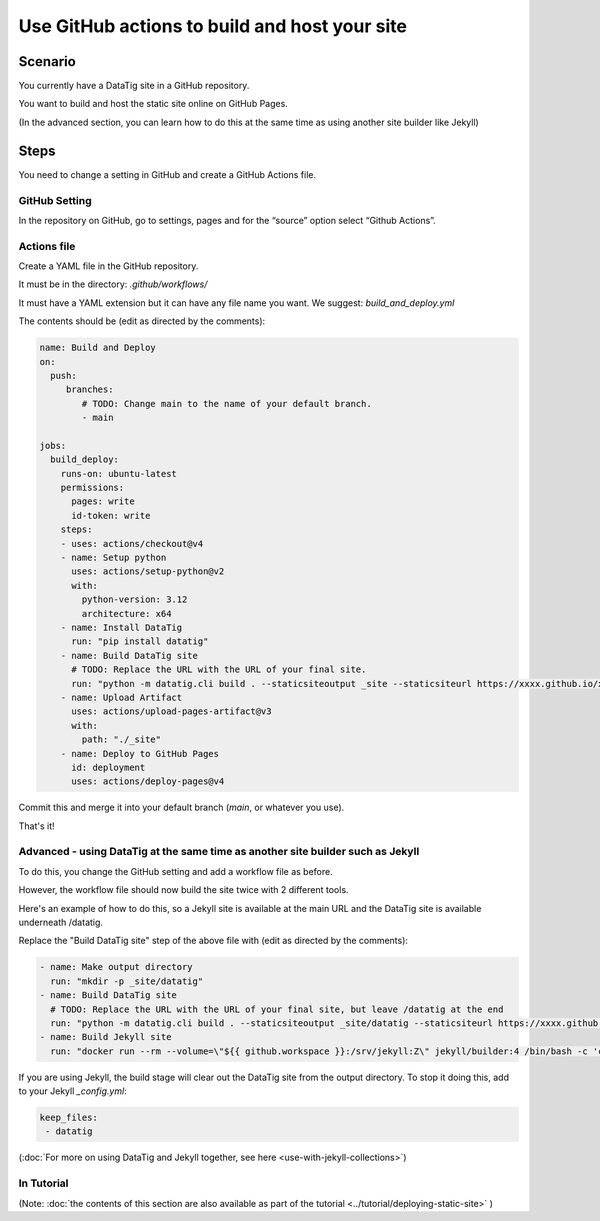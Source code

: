 Use GitHub actions to build and host your site
==============================================


Scenario
--------

You currently have a DataTig site in a GitHub repository.

You want to build and host the static site online on GitHub Pages.

(In the advanced section, you can learn how to do this at the same time as using another site builder like Jekyll)

Steps
-----

You need to change a setting in GitHub and create a GitHub Actions file.

GitHub Setting
~~~~~~~~~~~~~~

In the repository on GitHub, go to settings, pages and for the “source” option select “Github Actions”.

Actions file
~~~~~~~~~~~~

Create a YAML file in the GitHub repository.

It must be in the directory: `.github/workflows/`

It must have a YAML extension but it can have any file name you want. We suggest: `build_and_deploy.yml`

The contents should be (edit as directed by the comments):

.. code-block:: yaml

    name: Build and Deploy
    on:
      push:
         branches:
            # TODO: Change main to the name of your default branch.
            - main

    jobs:
      build_deploy:
        runs-on: ubuntu-latest
        permissions:
          pages: write
          id-token: write
        steps:
        - uses: actions/checkout@v4
        - name: Setup python
          uses: actions/setup-python@v2
          with:
            python-version: 3.12
            architecture: x64
        - name: Install DataTig
          run: "pip install datatig"
        - name: Build DataTig site
          # TODO: Replace the URL with the URL of your final site.
          run: "python -m datatig.cli build . --staticsiteoutput _site --staticsiteurl https://xxxx.github.io/xxxxxxx"
        - name: Upload Artifact
          uses: actions/upload-pages-artifact@v3
          with:
            path: "./_site"
        - name: Deploy to GitHub Pages
          id: deployment
          uses: actions/deploy-pages@v4


Commit this and merge it into your default branch (`main`, or whatever you use).

That's it!

Advanced - using DataTig at the same time as another site builder such as Jekyll
~~~~~~~~~~~~~~~~~~~~~~~~~~~~~~~~~~~~~~~~~~~~~~~~~~~~~~~~~~~~~~~~~~~~~~~~~~~~~~~~

To do this, you change the GitHub setting and add a workflow file as before.

However, the workflow file should now build the site twice with 2 different tools.

Here's an example of how to do this, so a Jekyll site is available at the main URL and the DataTig site is available underneath /datatig.

Replace the "Build DataTig site" step of the above file with (edit as directed by the comments):


.. code-block:: yaml

        - name: Make output directory
          run: "mkdir -p _site/datatig"
        - name: Build DataTig site
          # TODO: Replace the URL with the URL of your final site, but leave /datatig at the end
          run: "python -m datatig.cli build . --staticsiteoutput _site/datatig --staticsiteurl https://xxxx.github.io/xxxxxxx/datatig"
        - name: Build Jekyll site
          run: "docker run --rm --volume=\"${{ github.workspace }}:/srv/jekyll:Z\" jekyll/builder:4 /bin/bash -c 'chmod 777 /srv/jekyll && jekyll build _site'"

If you are using Jekyll, the build stage will clear out the DataTig site from the output directory. To stop it doing this, add to your Jekyll `_config.yml`:

.. code-block:: yaml

        keep_files:
         - datatig

(:doc:`For more on using DataTig and Jekyll together, see here <use-with-jekyll-collections>`)

In Tutorial
~~~~~~~~~~~

(Note: :doc:`the contents of this section are also available as part of the tutorial <../tutorial/deploying-static-site>` )
